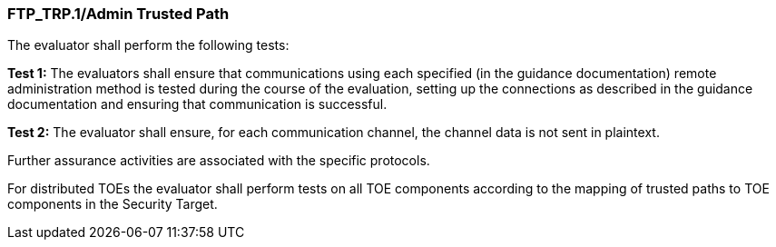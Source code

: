 === FTP_TRP.1/Admin Trusted Path

The evaluator shall perform the following tests:

*Test 1:* The evaluators shall ensure that communications using each specified (in the guidance documentation) remote administration method is tested during the course of the evaluation, setting up the connections as described in the guidance documentation and ensuring that communication is successful.

*Test 2:* The evaluator shall ensure, for each communication channel, the channel data is not sent in plaintext.

Further assurance activities are associated with the specific protocols.

For distributed TOEs the evaluator shall perform tests on all TOE components according to the mapping of trusted paths to TOE components in the Security Target. +

